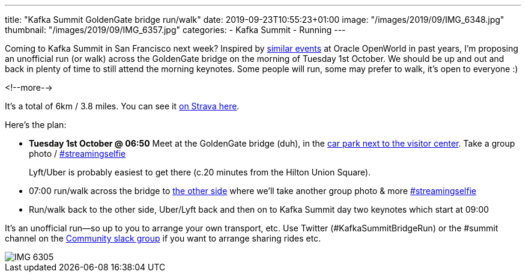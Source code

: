 ---
title: "Kafka Summit GoldenGate bridge run/walk"
date: 2019-09-23T10:55:23+01:00
image: "/images/2019/09/IMG_6348.jpg"
thumbnail: "/images/2019/09/IMG_6357.jpg"
categories:
- Kafka Summit
- Running
---

Coming to Kafka Summit in San Francisco next week? Inspired by https://www.facebook.com/oraclesqldev/photos/gm.1401265536847886/1228813493825348/?type=3&theater[similar events] at Oracle OpenWorld in past years, I'm proposing an unofficial run (or walk) across the GoldenGate bridge on the morning of Tuesday 1st October. We should be up and out and back in plenty of time to still attend the morning keynotes. Some people will run, some may prefer to walk, it's open to everyone :) 

<!--more-->


It's a total of 6km / 3.8 miles. You can see it https://www.strava.com/routes/21896823[on Strava here].

Here's the plan: 

* **Tuesday 1st October @ 06:50** Meet at the GoldenGate bridge (duh), in the https://goo.gl/maps/ABfQ3NBxHzeNWXU88[car park next to the visitor center]. Take a group photo / https://twitter.com/search?q=%23streamingselfie%20%23kafkasummit[#streamingselfie]
+
Lyft/Uber is probably easiest to get there (c.20 minutes from the Hilton Union Square). 
* 07:00 run/walk across the bridge to https://goo.gl/maps/yixyEvWeznGNoB2x6[the other side] where we'll take another group photo & more https://twitter.com/search?q=%23streamingselfie%20%23kafkasummit[#streamingselfie]
* Run/walk back to the other side, Uber/Lyft back and then on to Kafka Summit day two keynotes which start at 09:00

It's an unofficial run—so up to you to arrange your own transport, etc. Use Twitter (#KafkaSummitBridgeRun) or the #summit channel on the http://cnfl.io/slack[Community slack group] if you want to arrange sharing rides etc. 

image::/images/2019/09/IMG_6305.jpg[]

